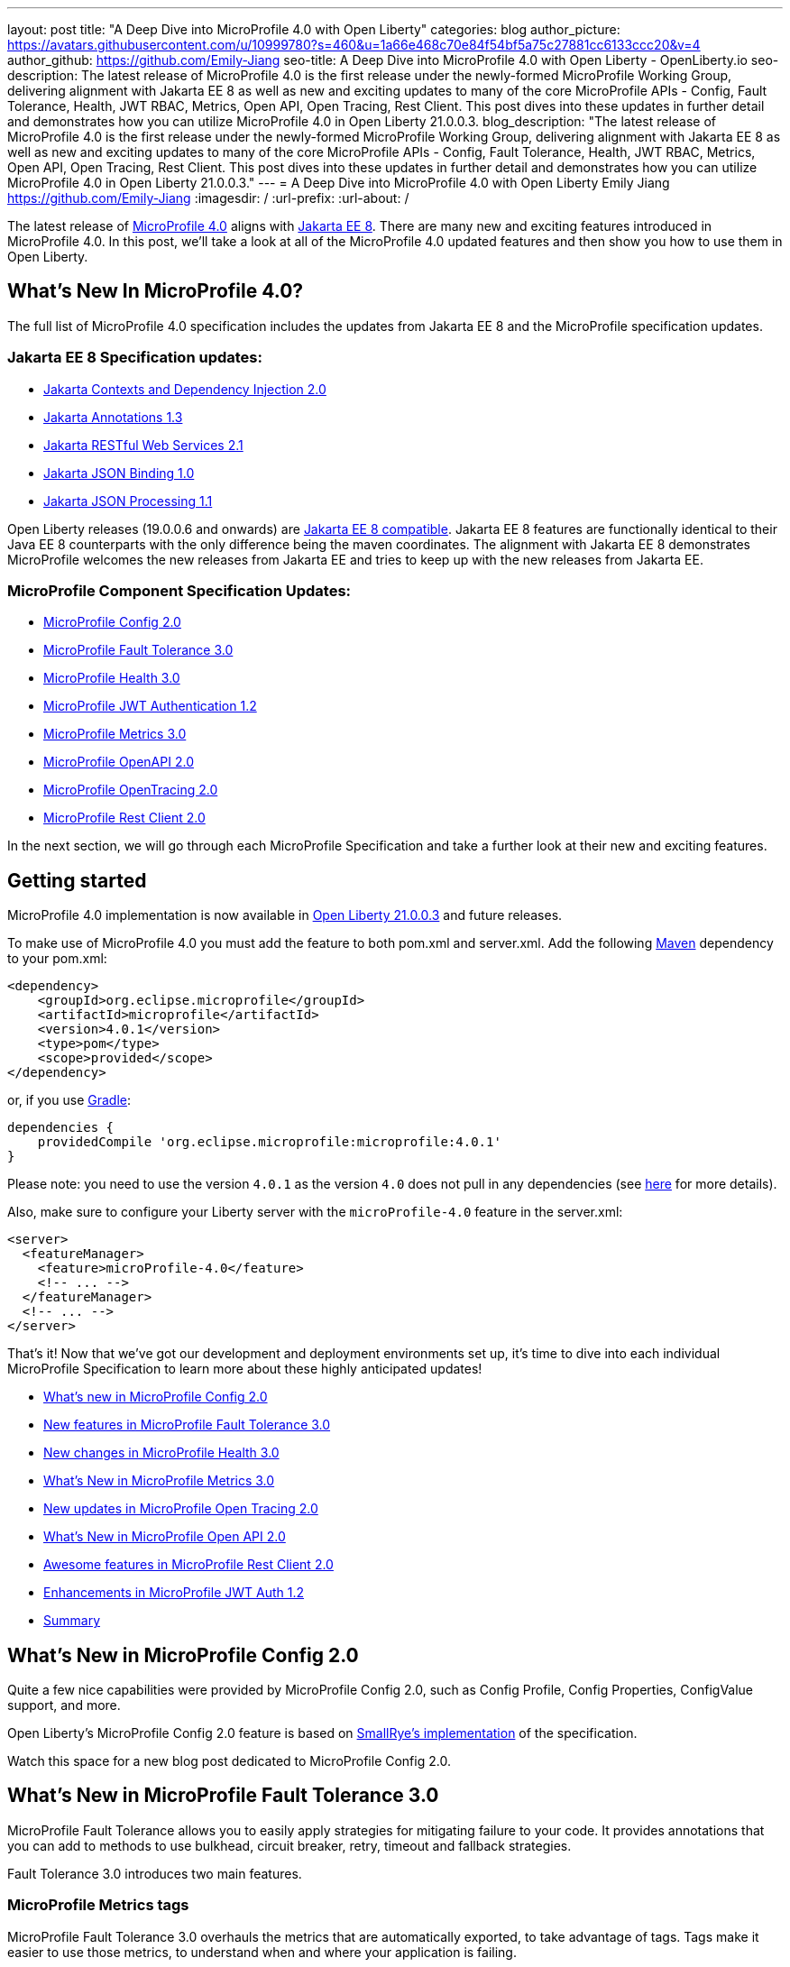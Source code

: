 ---
layout: post
title: "A Deep Dive into MicroProfile 4.0 with Open Liberty"
categories: blog
author_picture: https://avatars.githubusercontent.com/u/10999780?s=460&u=1a66e468c70e84f54bf5a75c27881cc6133ccc20&v=4
author_github: https://github.com/Emily-Jiang
seo-title: A Deep Dive into MicroProfile 4.0 with Open Liberty - OpenLiberty.io
seo-description: The latest release of MicroProfile 4.0 is the first release under the newly-formed MicroProfile Working Group, delivering alignment with Jakarta EE 8 as well as new and exciting updates to many of the core MicroProfile APIs - Config, Fault Tolerance, Health, JWT RBAC, Metrics, Open API, Open Tracing, Rest Client. This post dives into these updates in further detail and demonstrates how you can utilize MicroProfile 4.0 in Open Liberty 21.0.0.3.
blog_description: "The latest release of MicroProfile 4.0 is the first release under the newly-formed MicroProfile Working Group, delivering alignment with Jakarta EE 8 as well as new and exciting updates to many of the core MicroProfile APIs - Config, Fault Tolerance, Health, JWT RBAC, Metrics, Open API, Open Tracing, Rest Client. This post dives into these updates in further detail and demonstrates how you can utilize MicroProfile 4.0 in Open Liberty 21.0.0.3."
---
= A Deep Dive into MicroProfile 4.0 with Open Liberty
Emily Jiang <https://github.com/Emily-Jiang>
:imagesdir: /
:url-prefix:
:url-about: /

The latest release of link:https://github.com/eclipse/microprofile/releases/tag/4.0.1[MicroProfile 4.0] aligns with link:https://jakarta.ee/release/8/[Jakarta EE 8]. There are many new and exciting features introduced in MicroProfile 4.0. In this post, we'll
take a look at all of the MicroProfile 4.0 updated features and then show you how to use them in Open Liberty.

== What's New In MicroProfile 4.0?
The full list of MicroProfile 4.0 specification includes the updates from Jakarta EE 8 and the MicroProfile specification updates.

=== Jakarta EE 8 Specification updates:

- link:https://jakarta.ee/specifications/cdi/2.0/cdi-spec-2.0.html[Jakarta Contexts and Dependency Injection 2.0]
- link:https://jakarta.ee/specifications/annotations/1.3/annotations-spec-1.3.html[Jakarta Annotations 1.3]
- link:https://jakarta.ee/specifications/restful-ws/2.1/restful-ws-spec-2.1.html[Jakarta RESTful Web Services 2.1]
- link:https://jakarta.ee/specifications/jsonb/1.0/jsonb-spec-1.0.html[Jakarta JSON Binding 1.0]
- link:https://jakarta.ee/specifications/jsonp/1.1/jsonp-spec-1.1.html[Jakarta JSON Processing 1.1]

Open Liberty releases (19.0.0.6 and onwards) are link:https://jakarta.ee/compatibility/#tab-8[Jakarta EE 8 compatible]. Jakarta EE 8 features are functionally identical to their Java EE 8 counterparts with the only difference being the maven coordinates. The alignment with Jakarta EE 8 demonstrates MicroProfile welcomes the new releases from Jakarta EE and tries to keep up with the new releases from Jakarta EE.

=== MicroProfile Component Specification Updates:

- link:https://github.com/eclipse/microprofile-config/releases/tag/2.0[MicroProfile Config 2.0]
- link:https://github.com/eclipse/microprofile-fault-tolerance/releases/tag/3.0[MicroProfile Fault Tolerance 3.0]
- link:https://github.com/eclipse/microprofile-health/releases/tag/3.0[MicroProfile Health 3.0]
- link:https://github.com/eclipse/microprofile-jwt-auth/releases/tag/1.2[MicroProfile JWT Authentication 1.2]
- link:https://github.com/eclipse/microprofile-metrics/releases/tag/3.0[MicroProfile Metrics 3.0]
- link:https://github.com/eclipse/microprofile-open-api/releases/tag/2.0[MicroProfile OpenAPI 2.0]
- link:https://github.com/eclipse/microprofile-opentracing/releases/tag/2.0[MicroProfile OpenTracing 2.0]
- link:https://github.com/eclipse/microprofile-rest-client/releases/tag/2.0[MicroProfile Rest Client 2.0]

In the next section, we will go through each MicroProfile Specification and take a further look at their new and exciting features.

== Getting started

MicroProfile 4.0 implementation is now available in link:https://openliberty.io/blog/2021/03/19/microprofile-4-21003.html[Open Liberty 21.0.0.3] and future releases.

To make use of MicroProfile 4.0 you must add the feature to both pom.xml and server.xml.
Add the following link:{url-prefix}/guides/maven-intro.html[Maven] dependency
to your pom.xml:

[source,xml]
----

<dependency>
    <groupId>org.eclipse.microprofile</groupId>
    <artifactId>microprofile</artifactId>
    <version>4.0.1</version>
    <type>pom</type>
    <scope>provided</scope>
</dependency>

----

or, if you use link:{url-prefix}/guides/gradle-intro.html[Gradle]:
[source,gradle]
----
dependencies {
    providedCompile 'org.eclipse.microprofile:microprofile:4.0.1'
}
----
Please note: you need to use the version `4.0.1` as the version `4.0` does not pull in any dependencies (see link:https://github.com/eclipse/microprofile/issues/205[here] for more details).

Also, make sure to configure your Liberty server with the `microProfile-4.0` feature in the server.xml:
[source,xml]
----
<server>
  <featureManager>
    <feature>microProfile-4.0</feature>
    <!-- ... -->
  </featureManager>
  <!-- ... -->
</server>
----


That's it! Now that we've got our development and deployment environments set up, it's time to dive into each individual MicroProfile Specification to learn more about these highly anticipated updates!

- <<#config,What's new in MicroProfile Config 2.0>>
- <<#fault-tolerance,New features in MicroProfile Fault Tolerance 3.0>>
- <<#health,New changes in MicroProfile Health 3.0>>
- <<#metrics,What's New in MicroProfile Metrics 3.0>>
- <<#opentracing,New updates in  MicroProfile Open Tracing 2.0>>
- <<#open-api,What's New in MicroProfile Open API 2.0>>
- <<#rest-client,Awesome features in MicroProfile Rest Client 2.0>>
- <<#jwt,Enhancements in MicroProfile JWT Auth 1.2>>
- <<#summary, Summary>>



[#config]
== What's New in MicroProfile Config 2.0

Quite a few nice capabilities were provided by MicroProfile Config 2.0, such as Config Profile, Config Properties, ConfigValue support, and more.

Open Liberty's MicroProfile Config 2.0 feature is based on link:https://github.com/smallrye/smallrye-config[SmallRye's implementation] of the specification.

Watch this space for a new blog post dedicated to MicroProfile Config 2.0.

[#fault-tolerance]
== What's New in MicroProfile Fault Tolerance 3.0

MicroProfile Fault Tolerance allows you to easily apply strategies for mitigating failure to your code. It provides annotations that you can add to methods to use bulkhead, circuit breaker, retry, timeout and fallback strategies.

Fault Tolerance 3.0 introduces two main features.

=== MicroProfile Metrics tags

MicroProfile Fault Tolerance 3.0 overhauls the metrics that are automatically exported, to take advantage of tags. Tags make it easier to use those metrics, to understand when and where your application is failing.

Information which was previously included in the metric name is now included as metric tags. This makes it much easier to query for data from multiple methods and pick out those which may be causing an issue.

Example:

Old metric: `application:ft.<name>.timeout.callsTimedOut.total`

New metric: `base:ft.timeout.calls.total{method="<name>", timedOut="true"}`


=== Clarify the scope of Bulkheads and CircuitBreakers

The specification now requires that circuit breakers and bulkheads are singletons, identified by the bean class and the guarded method. For example, if a `@RequestScoped` bean has a `@CircuitBreaker` method, all invocations of that method will share the same circuit breaker state, even though each request has a different instance of the bean.

Get an introduction to MicroProfile Fault Tolerance with the Open Liberty guides link:{url-prefix}/guides/retry-timeout.html[Failing fast and recovering from errors] and link:{url-prefix}/guides/circuit-breaker.html[Preventing repeated failed calls to microservices].

==== Try it now

Enable Fault Tolerance 3.0 and CDI in the `server.xml`, along with any other features you're using.

[source, xml]
----
<featureManager>
  <feature>mpFaultTolerance-3.0</feature>
  <feature>cdi-2.0</feature>
  <feature>jaxrs-2.1</feature>
</featureManager>
----

For more information:

* link:https://github.com/eclipse/microprofile-fault-tolerance/releases/tag/3.0[MicroProfile Fault Tolerance 3.0 Release Page (Javadoc & Spec)]

* link:https://download.eclipse.org/microprofile/microprofile-fault-tolerance-3.0/microprofile-fault-tolerance-spec-3.0.html#release_notes_30[Release Notes]




[#metrics]
== What's New in MicroProfile Metrics 3.0

MicroProfile Metrics 3.0 introduces new metric values for the existing SimpleTimer and Timer metrics. Additionally a new REST metric is introduced for better monitoring and handling of unmapped exceptions. Manual configuration for re-usability has been removed. A notable change to the MicroProfile Metrics programming model regarding CDI Producers has been made. Lastly a medley of API improvements and refactoring have been added in this release.

=== SimpleTimer
The SimpleTimer metric now tracks and reports the highest and lowest recorded time duration of the previous complete minute. See link:https://download.eclipse.org/microprofile/microprofile-metrics-3.0/apidocs/index.html?org/eclipse/microprofile/metrics/SimpleTimer.html[SimpleTimer Javadoc] for more information.

=== Timer
The Timer metric now tracks and reports the total elapsed time duration. See link:https://download.eclipse.org/microprofile/microprofile-metrics-3.0/apidocs/index.html?org/eclipse/microprofile/metrics/Timer.html[Timer Javadoc] for more information.

=== REST metric
A new `REST.request.unmappedException.total` metric that is backed by a counter metric has been introduced. Similar to the `REST.request` metric, there will be one unique metric for each REST endpoint identified by a class and method label. The new REST metric will count the amount of times the request ends in an unmapped exception. The `REST.request` metric corresponding to this REST endpoint will not record any values if an unmapped exception has occured.

=== CDI Producer
The `@Metrics` annotation will no longer support the method target (i.e it can not be annotated on a method). Additionally, it will not support usage with CDI Producers.

==== Try it now

Enable Metrics 3.0 in the `server.xml`, along with any other features you're using.

[source, xml]
----
<featureManager>
    <feature>mpMetrics-3.0</feature>
</featureManager>
----

More information:

* link:https://github.com/eclipse/microprofile-metrics/releases/tag/3.0[MicroProfile Metrics 3.0 Release Page (Javadoc & Spec)]

* link:https://download.eclipse.org/microprofile/microprofile-metrics-3.0/microprofile-metrics-spec-3.0.html#release_notes_3_0[Release Notes]

[#health]
== New changes in MicroProfile Health 3.0

MicroProfile Health 3.0 enables you to provide your own health check procedures to be invoked by Open Liberty, to verify the health of your microservices.

MicroProfile Health allows services to report their health, and publish overall health status to a defined endpoint. A service reports "UP" if it is available and reports "DOWN" if it is unavailable. In addition to reporting the state of individual services, MicroProfile Health also agregates the overall status as "UP" if all the services are "UP". If one of the services is "DOWN" then the overall status is also "DOWN". A service orchestrator can then use the health statuses to make decisions.

MicroProfile Health checks its own health by performing necessary self-checks and then reports its overall status by implementing the API provided by MicroProfile Health. A self-check can be a check on anything that the service needs, such as a dependency, a successful connection to an endpoint, a system property, a database connection, or the availability of required resources. MicroProfile offers checks for both liveness and readiness.

In the `mpHealth-3.0` feature for Open Liberty:

* The overall default Readiness status was changed to "DOWN", with an empty response until all the deployed application(s) have been started. A new MicroProfile Config property (`mp.health.default.readiness.empty.response=UP`) is introduced to change the overall default Readiness check status to "UP", during application start up, that do not have any user-defined health checks.

* The `HealthCheckResponseBuilder.state(Boolean UP)` method was also renamed to `HealthCheckResponseBuilder.status(Boolean UP)` for HealthCheckResponse deserialization compatibility, where the JSON health check response string can now be deserialized into an HealthCheckResponse object.

* The deprecated `@Health` qualifier was removed. Instead, the `@Liveness` or `@Readiness` qualifiers should be used as appropriate in your HealthCheck implementations.

Applications are expected to provide health check procedures by implementing the HealthCheck interface with the `@Liveness` or `@Readiness` annotations. These are used by Open Liberty to verify the Liveness or Readiness of the application, respectively. Add the logic of your health check in the `call()` method, and return an instance of `HealthCheckResponse` by using the simple `up` and `down` API methods:

[source, java]
----
//**Liveness Check**
@Liveness
@ApplicationScoped
public class AppLiveCheck implements HealthCheck {
...
    @Override
     public HealthCheckResponse call() {
       ...
       HealthCheckResponse.up("my-liveness-check");
       ...
     }
}

//**Readiness Check**
@Readiness
@ApplicationScoped
public class AppReadyCheck implements HealthCheck {
...
    @Override
     public HealthCheckResponse call() {
       ...
       HealthCheckResponse.named("my-app-readiness").status(isMyAppReady()).build();
       ...
     }
}
...
----

To view the status of each health check, access either `http://<hostname>:<port>/health/live` or `http://<hostname>:<port>/health/ready endpoints`.

More information:

* link:https://github.com/eclipse/microprofile-health/releases/tag/3.0[MicroProfile Health 3.0 Release Page (Javadoc & Spec)]

* link:https://download.eclipse.org/microprofile/microprofile-health-3.0/microprofile-health-spec-3.0.html#release_notes_3_0[Release notes]

[#opentracing]
== New updates in  MicroProfile Open Tracing 2.0

MicroProfile OpenTracing 2.0 can be used to profile and monitor applications built using microservice architecture.

MicroProfile OpenTracing 2.0 has upgraded the OpenTracing API to version 0.33.0.  This allows the
use of tracing backends and their libraries that are built on OpenTracing API 0.33.0.

==== Try it now

Include the following in the `server.xml`:

[source, xml]
----
    <feature>mpOpenTracing-2.0</feature>
----

Next, configure a tracing backend such as Jaeger or Zipkin. +
For Jaeger, add the following maven dependencies in the application's pom.xml.

[source, xml]
----
<dependency>
    <groupId>io.jaegertracing</groupId>
    <artifactId>jaeger-client</artifactId>
    <version>1.2.0</version>
</dependency>
<dependency>
    <groupId>org.slf4j</groupId>
    <artifactId>slf4j-api</artifactId>
    <version>1.7.30</version>
</dependency>
<dependency>
    <groupId>org.slf4j</groupId>
    <artifactId>slf4j-jdk14</artifactId>
    <version>1.7.30</version>
</dependency>
----

You can find out more about about configuring Jaeger settings using environment variables by looking
at link:https://github.com/jaegertracing/jaeger-client-java/blob/v1.2.0/jaeger-core/README.md[jaeger-client-java readme].

We also have an Open Liberty guide on enabling distributed tracing using Jaeger which you can access link:https://openliberty.io/guides/microprofile-opentracing-jaeger.html[here].

For the `JAEGER_PASSWORD` environment variable, the password can be encoded using the `securityUtility` command.

Depending on Jaeger’s sampling settings `JAEGER_SAMPLER_TYPE` and `JAEGER_SAMPLER_PARAM`,
Jaeger may not report every span created by the applications.

For Zipkin, take a look at the link:https://github.com/WASdev/sample.opentracing.zipkintracer[sample project] to see how to implement a tracer for Liberty.

Define your application in the `server.xml`:
[source, xml]
----
<webApplication location="yourapp.war" contextRoot="/yourapp">
    <!-- enable visibility to third party APIs -->
    <classloader apiTypeVisibility="+third-party" />
</webApplication>
----

We also have an Open Liberty guide on enabling distributed tracing with Zipkin too which you can access link:https://openliberty.io/guides/microprofile-opentracing.html[here].

Once you have hit some JAX-RS endpoints of your application, you should be able to find spans in the user interface of your tracing backend.

More information:

* link:https://github.com/eclipse/microprofile-opentracing/releases/tag/2.0[MicroProfile OpenTracing 2.0 Release Page (Javadoc & Spec)]

* link:https://download.eclipse.org/microprofile/microprofile-opentracing-2.0/microprofile-opentracing-spec-2.0.html#_release_2_0[Release notes]

[#open-api]
== What's New in MicroProfile Open API 2.0

MicroProfile OpenAPI 2.0 builds on top of the OpenAPI v3 specification. The link:https://github.com/OAI/OpenAPI-Specification/blob/master/versions/3.0.0.md[OpenAPI v3 specification] defines a standard, language-agnostic, interface for describing REST APIs which allows documentation to be generated from the APIs themselves. The link:https://download.eclipse.org/microprofile/microprofile-open-api-2.0/microprofile-openapi-spec-2.0.html[MicroProfile OpenAPI specification] provides a unified Java API for the OpenAPI v3 specification which allows Java developers to generate OpenAPI v3 documents from their JAX-RS applications.
MicroProfile OpenAPI 2.0 introduces some new annotations that simplify the process of generating OpenAPI documentation for your REST APIs. It also introduces a new MicroProfile Config property prefix that can be used to define the schema for Java classes that you do not have the source code for.

[#schemaproperty]
=== @SchemaProperty

The `@SchemaProperty` annotation has been added to allow you to include properties in the definition of a schema when using the `@Schema` annotation. Previously, the `@Schema` annotation did not allow you to define any properties. Properties were introspected from the implementation class.
With the introduction of the `@SchemaProperty` annotation, a list of properties can now be defined using the properties attribute on the `@Schema` annotation. For example;

[source, java]
----
@Schema(
    name = "User",
    description = "Telephone number to contact the user”,
    implementation = User.class,
    properties = {
        @SchemaProperty(
            name = "phone",
            description = "Telephone number to contact the user”
         )
    }
)
----
[#requestbodyschema]
=== @RequestBodySchema

The `@RequestBodySchema` annotation has been added to provide a shorthand mechanism to specify the schema for a request body. Previously, defining the schema for a request body required the use of three different annotations, as follows:
[source, java]
----
@RequestBody(
    content = {
        @Content(
            schema = @Schema(
                implementation = MyRequestObject.class
            )
        )
    }
)
----

With the introduction of the `@RequestBodySchema` annotation, this can be simplified to the following single annotation:

[source, java]
----
@RequestBodySchema(MyRequestObject.class)
----

[#apiresponseschema]
=== @APIResponseSchema

Similarly, the `@APIResponseSchema` annotation has been added to provide a shorthand mechanism to specify the schema for a response body. Previously, defining the schema for a response body required the use of three different annotations:

[source, java]
----
@APIResponse(
    content = {
            @Content(
                schema = @Schema(
                    implementation = MyResponseObject.class
                )
            )
        }
    )
----

With the introduction of the `@RequestBodySchema` annotation, this can be simplified to the following single annotation:

[source, java]
----
@APIResponseSchema(MyResponseObject.class)
----

[#mpopenapischeme]
=== The "mp.openapi.schema." property prefix
The `mp.openapi.schema.*` MicroProfile Config property prefix has been added to allow you to define the schema for Java classes using configuration rather than code. The use of this property is functionally equivalent to the use of the `@Schema` annotation on a Java class, but may be used in cases where you do not have access to the source code of a class. The remainder of the property key must be the fully-qualified class name and the value must be a valid OpenAPI schema object, specified in the JSON format.
For example, in the case where an application needs to represent dates in epoch milliseconds, the following configuration could be used (line escapes and indentation added for readability):

[source, java]
----
mp.openapi.schema.java.util.Date = { \
   "name": "EpochMillis" \
   "type": "number", \
   "format": "int64", \
   "description": "Milliseconds since January 1, 1970, 00:00:00 GMT" \
 }
----

Enable OpenAPI 2.0 in the `server.xml`, along with any other features you’re using.

[source, xml]
----
<featureManager>
    <feature>mpOpenAPI-2.0</feature>
</featureManager>
----

For more information:

* link:{url-prefix}/guides/microprofile-openapi.html[Guide: Documenting RESTful APIs]
* link:https://download.eclipse.org/microprofile/microprofile-open-api-2.0/apidocs/[Javadoc]
* link:https://download.eclipse.org/microprofile/microprofile-open-api-2.0/microprofile-openapi-spec-2.0.html#release_notes_20[Release notes]


[#rest-client]
== Awesome new features in MicroProfile Rest Client 2.0

MicroProfile REST Client is a type-safe client API enabling rapid development of applications capable of consuming RESTful services. Version 2.0 is the latest update and adds support for HTTP proxy servers, automatically following HTTP redirects, Server Sent Events, and additional configuration options for JSON-B providers and multiple query parameters.

Please check out the following dedicated blog post solely on MicroProfile Rest Client 2.0, which demonstrates the new features and how to use them.

* link:{url-prefix}/blog/2021/03/24/whats-new-in-MP-Rest-Client2.0.html[Blog: MicroProfile Rest Client 2.0 - First Look]

[#jwt]
== Enhancements in MicroProfile JWT Auth 1.2

MicroProfile JWT 1.2 simplifies the configuration for managing the validation of the JWT by introducing new MicroProfile Config properties. Enhanced signature algorithm support is added in this Open Liberty implementation.

MicroProfile JWT 1.2 adds a number of MicroProfile Config properties to control different aspects of the JWT validation. The specification also adds support for the ES256 signature algorithm, while this Open Liberty beta supports using the RS384, RS512, HS384, HS512, ES256, ES384, and the ES512 signature algorithms.

MicroProfile JWT 1.2 also supports the JWT specified in a cookie.

Watch this space for a more detailed blog on MicroProfile JWT 1.2.

[#summary]
== Summary

As you can see, MicroProfile 4.0 has many new updates. It is time to try out MicroProfile 4.0 using link:https://openliberty.io/blog/2021/03/19/microprofile-4-21003.html[Open Liberty 21.0.0.3] !

As always, let us know if you have any link:https://stackoverflow.com/tags/open-liberty[questions] with this new feature. Thanks for checking it out!
